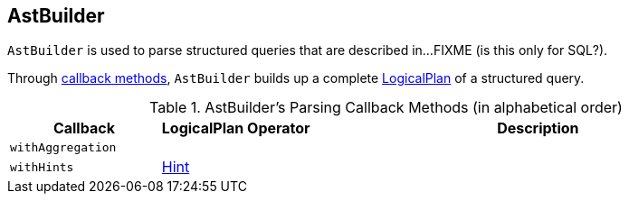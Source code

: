 == [[AstBuilder]] AstBuilder

`AstBuilder` is used to parse structured queries that are described in...FIXME (is this only for SQL?).

Through <<callbacks, callback methods>>, `AstBuilder` builds up a complete link:spark-sql-LogicalPlan.adoc[LogicalPlan] of a structured query.

[[callbacks]]
.AstBuilder's Parsing Callback Methods (in alphabetical order)
[cols="1,1,3",options="header",width="100%"]
|===
| Callback
| LogicalPlan Operator
| Description

| [[withAggregation]] `withAggregation`
|
|

| [[withHints]] `withHints`
| link:spark-sql-LogicalPlan-Hint.adoc[Hint]
|
|===

